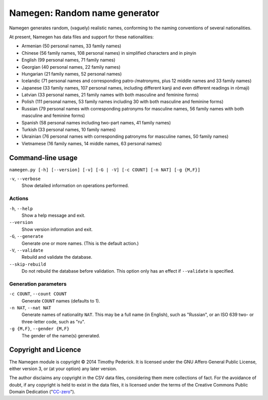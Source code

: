 ==============================
Namegen: Random name generator
==============================

Namegen generates random, (vaguely) realistic names, conforming to the naming
conventions of several nationalities.

At present, Namegen has data files and support for these nationalities:

* Armenian (50 personal names, 33 family names)
* Chinese (56 family names, 108 personal names) in simplified characters and in
  pinyin
* English (99 personal names, 71 family names)
* Georgian (40 personal names, 22 family names)
* Hungarian (21 family names, 52 personal names)
* Icelandic (71 personal names and corresponding patro-/matronyms, plus 12 middle
  names and 33 family names)
* Japanese (33 family names, 107 personal names, including different kanji and
  even different readings in rōmaji)
* Latvian (33 personal names, 21 family names with both masculine and feminine
  forms)
* Polish (111 personal names, 53 family names including 30 with both masculine
  and feminine forms)
* Russian (79 personal names with corresponding patronyms for masculine
  names, 56 family names with both masculine and feminine forms)
* Spanish (58 personal names including two-part names, 41 family names)
* Turkish (33 personal names, 10 family names)
* Ukrainian (76 personal names with corresponding patronyms for masculine
  names, 50 family names)
* Vietnamese (16 family names, 14 middle names, 63 personal names)

Command-line usage
==================
``namegen.py [-h] [--version] [-v] [-G | -V] [-c COUNT] [-n NAT] [-g {M,F}]``

``-v``, ``--verbose``
    Show detailed information on operations performed.

-------
Actions
-------

``-h``, ``--help``
    Show a help message and exit.
``--version``
    Show version information and exit.
``-G``, ``--generate``
    Generate one or more names. (This is the default action.)
``-V``, ``--validate``
    Rebuild and validate the database.
``--skip-rebuild``
    Do not rebuild the database before validation. This option only has an
    effect if ``--validate`` is specified.

---------------------
Generation parameters
---------------------

``-c COUNT``, ``--count COUNT``
    Generate ``COUNT`` names (defaults to 1).
``-n NAT``, ``--nat NAT``
    Generate names of nationality ``NAT``. This may be a full name (in
    English), such as "Russian", or an ISO 639 two- or three-letter code, such
    as "ru".
``-g {M,F}``, ``--gender {M,F}``
    The gender of the name(s) generated.

Copyright and Licence
=====================

The Namegen module is copyright © 2014 Timothy Pederick. It is licensed under
the GNU Affero General Public License, either version 3, or (at your option)
any later version.

The author disclaims any copyright in the CSV data files, considering them
mere collections of fact. For the avoidance of doubt, if any copyright is held 
to exist in the data files, it is licensed under the terms of the Creative
Commons Public Domain Dedication ("`CC-zero`__").

__ https://creativecommons.org/publicdomain/zero/1.0/deed.en
